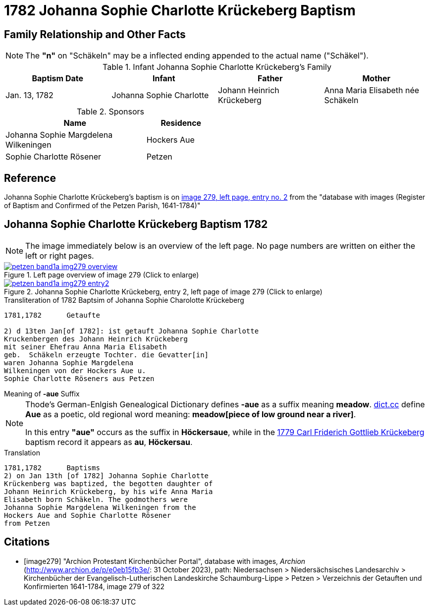 = 1782 Johanna Sophie Charlotte Krückeberg Baptism
:page-role: wide

== Family Relationship and Other Facts

NOTE: The *"n"* on "Schäkeln" may be a inflected ending appended to the actual name
("Schäkel").

.Infant Johanna Sophie Charlotte Krückeberg's Family
|===
|Baptism Date|Infant|Father|Mother

|Jan. 13, 1782|Johanna Sophie Charlotte|Johann Heinrich Krückeberg|Anna Maria Elisabeth née Schäkeln
|===

.Sponsors
[cols="2,1",width="50%"]
|===
|Name|Residence

|Johanna Sophie Margdelena Wilkeningen| Hockers Aue

|Sophie Charlotte Rösener|Petzen 
|===

== Reference

Johanna Sophie Charlotte Krückeberg's baptism is on <<image279, image 279, left page, entry no. 2>> from the  
"database with images (Register of Baptism and Confirmed of the Petzen Parish, 1641-1784)"

== Johanna Sophie Charlotte Krückeberg Baptism 1782 

NOTE: The image immediately below is an overview of the left page. No page numbers are written on either
the left or right pages.

image::petzen-band1a-img279-overview.jpg[align=left,title='Left page overview of image 279 (Click to enlarge)',link=self]

image::petzen-band1a-img279-entry2.jpg[align=left,title='Johanna Sophie Charlotte Krückeberg, entry 2, left page of image 279 (Click to enlarge)',link=self]

.Transliteration of 1782 Baptsim of Johanna Sophie Charolotte Krückeberg
....
1781,1782      Getaufte

2) d 13ten Jan[of 1782]: ist getauft Johanna Sophie Charlotte
Kruckenbergen des Johann Heinrich Krückeberg
mit seiner Ehefrau Anna Maria Elisabeth
geb.  Schäkeln erzeugte Tochter. die Gevatter[in]
waren Johanna Sophie Margdelena
Wilkeningen von der Hockers Aue u.
Sophie Charlotte Röseners aus Petzen 
....

.Meaning of **-aue** Suffix
****
[NOTE]
====
Thode's German-Enlgish Genealogical Dictionary defines **-aue** as a suffix meaning **meadow**.
link:https://www.dict.cc/?s=Aue[dict.cc] define **Aue** as a poetic, old regional word meaning:
**meadow[piece of low ground near a river]**.

In this entry **"aue"** occurs as the suffix in **Höckersaue**, while in the
xref:petzen-band1a-image264.adoc[1779 Carl Friderich Gottlieb Krückeberg] baptism record it appears as **au**, **Höckersau**.
====
****
.Translation
....
1781,1782      Baptisms
2) on Jan 13th [of 1782] Johanna Sophie Charlotte
Krückenberg was baptized, the begotten daughter of 
Johann Heinrich Krückeberg, by his wife Anna Maria
Elisabeth born Schäkeln. The godmothers were
Johanna Sophie Margdelena Wilkeningen from the
Hockers Aue and Sophie Charlotte Rösener
from Petzen 
....


[bibliography]
== Citations

* [[[image279]]] "Archion Protestant Kirchenbücher Portal", database with images, _Archion_ (http://www.archion.de/p/e0eb15fb3e/: 31 October 2023), path: Niedersachsen > Niedersächsisches Landesarchiv > Kirchenbücher der Evangelisch-Lutherischen Landeskirche Schaumburg-Lippe > Petzen > Verzeichnis der Getauften und Konfirmierten 1641-1784, image 279 of 322
